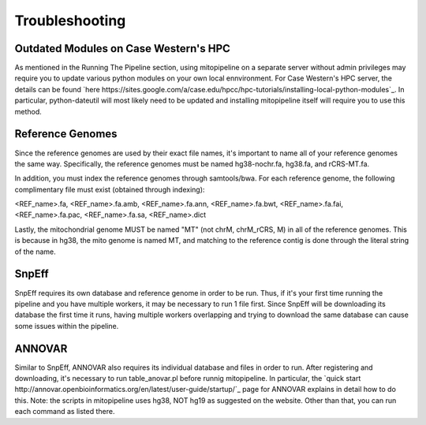 Troubleshooting
***************

Outdated Modules on Case Western's HPC
--------------------------------------

As mentioned in the Running The Pipeline section, using mitopipeline on a separate server without admin privileges may require you to update various python modules on your own local ennvironment. For Case Western's HPC server, the details can be found `here https://sites.google.com/a/case.edu/hpcc/hpc-tutorials/installing-local-python-modules`_. In particular, python-dateutil will most likely need to be updated and installing mitopipeline itself will require you to use this method.

Reference Genomes
-----------------

Since the reference genomes are used by their exact file names, it's important to name all of your reference genomes the same way. Specifically, the reference genomes must be named hg38-nochr.fa, hg38.fa, and rCRS-MT.fa.

In addition, you must index the reference genomes through samtools/bwa. For each reference genome, the following complimentary file must exist (obtained through indexing):

<REF_name>.fa, <REF_name>.fa.amb, <REF_name>.fa.ann, <REF_name>.fa.bwt, <REF_name>.fa.fai, <REF_name>.fa.pac, <REF_name>.fa.sa, <REF_name>.dict

Lastly, the mitochondrial genome MUST be named "MT" (not chrM, chrM_rCRS, M) in all of the reference genomes. This is because in hg38, the mito genome is named MT, and matching to the reference contig is done through the literal string of the name.

SnpEff
------

SnpEff requires its own database and reference genome in order to be run. Thus, if it's your first time running the pipeline and you have multiple workers, it may be necessary to run 1 file first. Since SnpEff will be downloading its database the first time it runs, having multiple workers overlapping and trying to download the same database can cause some issues within the pipeline.

ANNOVAR
-------

Similar to SnpEff, ANNOVAR also requires its individual database and files in order to run. After registering and downloading, it's necessary to run table_anovar.pl before runnig mitopipeline. In particular, the `quick start http://annovar.openbioinformatics.org/en/latest/user-guide/startup/`_ page for ANNOVAR explains in detail how to do this. Note: the scripts in mitopipeline uses hg38, NOT hg19 as suggested on the website. Other than that, you can run each command as listed there.